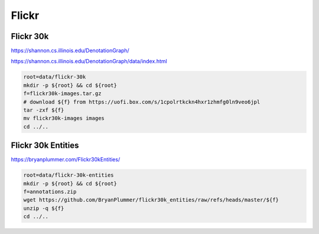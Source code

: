Flickr
======

Flickr 30k
----------

https://shannon.cs.illinois.edu/DenotationGraph/

https://shannon.cs.illinois.edu/DenotationGraph/data/index.html

.. code-block:: bash

    root=data/flickr-30k
    mkdir -p ${root} && cd ${root}
    f=flickr30k-images.tar.gz
    # download ${f} from https://uofi.box.com/s/1cpolrtkckn4hxr1zhmfg0ln9veo6jpl
    tar -zxf ${f}
    mv flickr30k-images images
    cd ../..

Flickr 30k Entities
-------------------

https://bryanplummer.com/Flickr30kEntities/

.. code-block:: bash

    root=data/flickr-30k-entities
    mkdir -p ${root} && cd ${root}
    f=annotations.zip
    wget https://github.com/BryanPlummer/flickr30k_entities/raw/refs/heads/master/${f}
    unzip -q ${f}
    cd ../..
